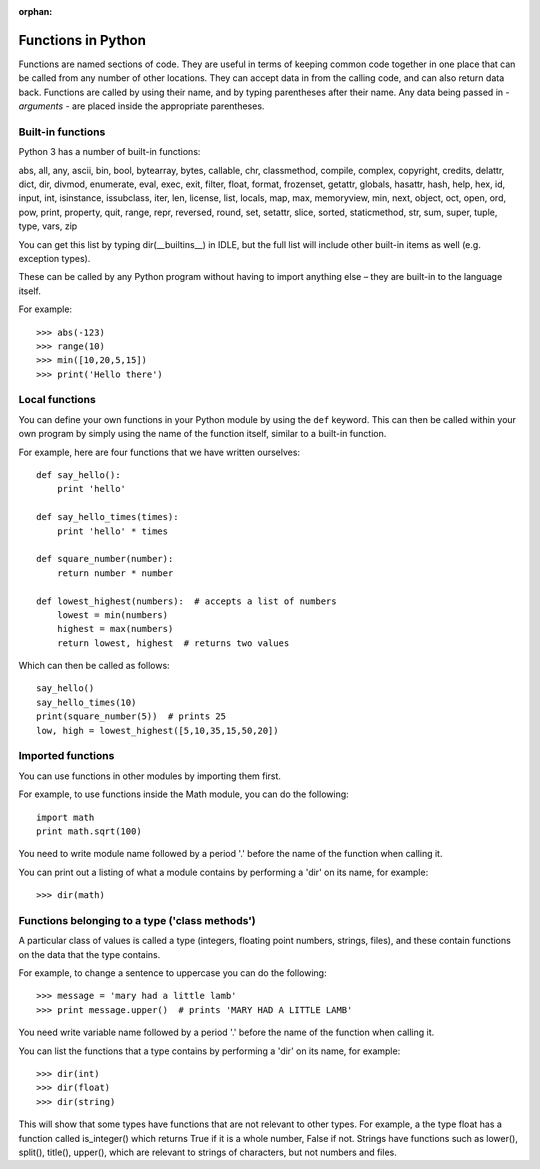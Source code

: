 :orphan:

Functions in Python
===================

Functions are named sections of code.  They are useful in terms of keeping common code together in one place that can be called from any number of other locations.  They can accept data in from the calling code, and can also return data back.  Functions are called by using their name, and by typing parentheses after their name.  Any data being passed in - *arguments* - are placed inside the appropriate parentheses.

Built-in functions
------------------

Python 3 has a number of built-in functions:

abs, all, any, ascii, bin, bool, bytearray, bytes, callable, chr, classmethod, compile, complex, copyright, credits, delattr, dict, dir, divmod, enumerate, eval, exec, exit, filter, float, format, frozenset, getattr, globals, hasattr, hash, help, hex, id, input, int, isinstance, issubclass, iter, len, license, list, locals, map, max, memoryview, min, next, object, oct, open, ord, pow, print, property, quit, range, repr, reversed, round, set, setattr, slice, sorted, staticmethod, str, sum, super, tuple, type, vars, zip

You can get this list by typing dir(__builtins__) in IDLE, but the full list will include other built-in items as well (e.g. exception types).

These can be called by any Python program without having to import anything else – they are built-in to the language itself.

.. pythontest:: nooutput

For example::
    
    >>> abs(-123)
    >>> range(10)
    >>> min([10,20,5,15])
    >>> print('Hello there')

Local functions
---------------

You can define your own functions in your Python module by using the ``def`` keyword.  This can then be called within your own program by simply using the name of the function itself, similar to a built-in function.

For example, here are four functions that we have written ourselves::

    def say_hello():
        print 'hello'

    def say_hello_times(times):
        print 'hello' * times

    def square_number(number):
        return number * number

    def lowest_highest(numbers):  # accepts a list of numbers
        lowest = min(numbers)
        highest = max(numbers)
        return lowest, highest  # returns two values

Which can then be called as follows::

    say_hello()
    say_hello_times(10)
    print(square_number(5))  # prints 25
    low, high = lowest_highest([5,10,35,15,50,20])

Imported functions
------------------

You can use functions in other modules by importing them first.

For example, to use functions inside the Math module, you can do the following::

    import math
    print math.sqrt(100)

You need to write module name followed by a period '.' before the name of the function when calling it.

You can print out a listing of what a module contains by performing a 'dir' on its name, for example::

    >>> dir(math)

Functions belonging to a type ('class methods')
-----------------------------------------------

A particular class of values is called a type (integers, floating point numbers, strings, files), and these contain functions on the data that the type contains.

For example, to change a sentence to uppercase you can do the following::

    >>> message = 'mary had a little lamb'
    >>> print message.upper()  # prints 'MARY HAD A LITTLE LAMB'

You need write variable name followed by a period '.' before the name of the function when calling it.

You can list the functions that a type contains by performing a 'dir' on its name, for example::

    >>> dir(int)
    >>> dir(float)
    >>> dir(string)

This will show that some types have functions that are not relevant to other types.  For example, a the type float has a function called is_integer() which returns True if it is a whole number, False if not.  Strings have functions such as lower(), split(), title(), upper(), which are relevant to strings of characters, but not numbers and files.
